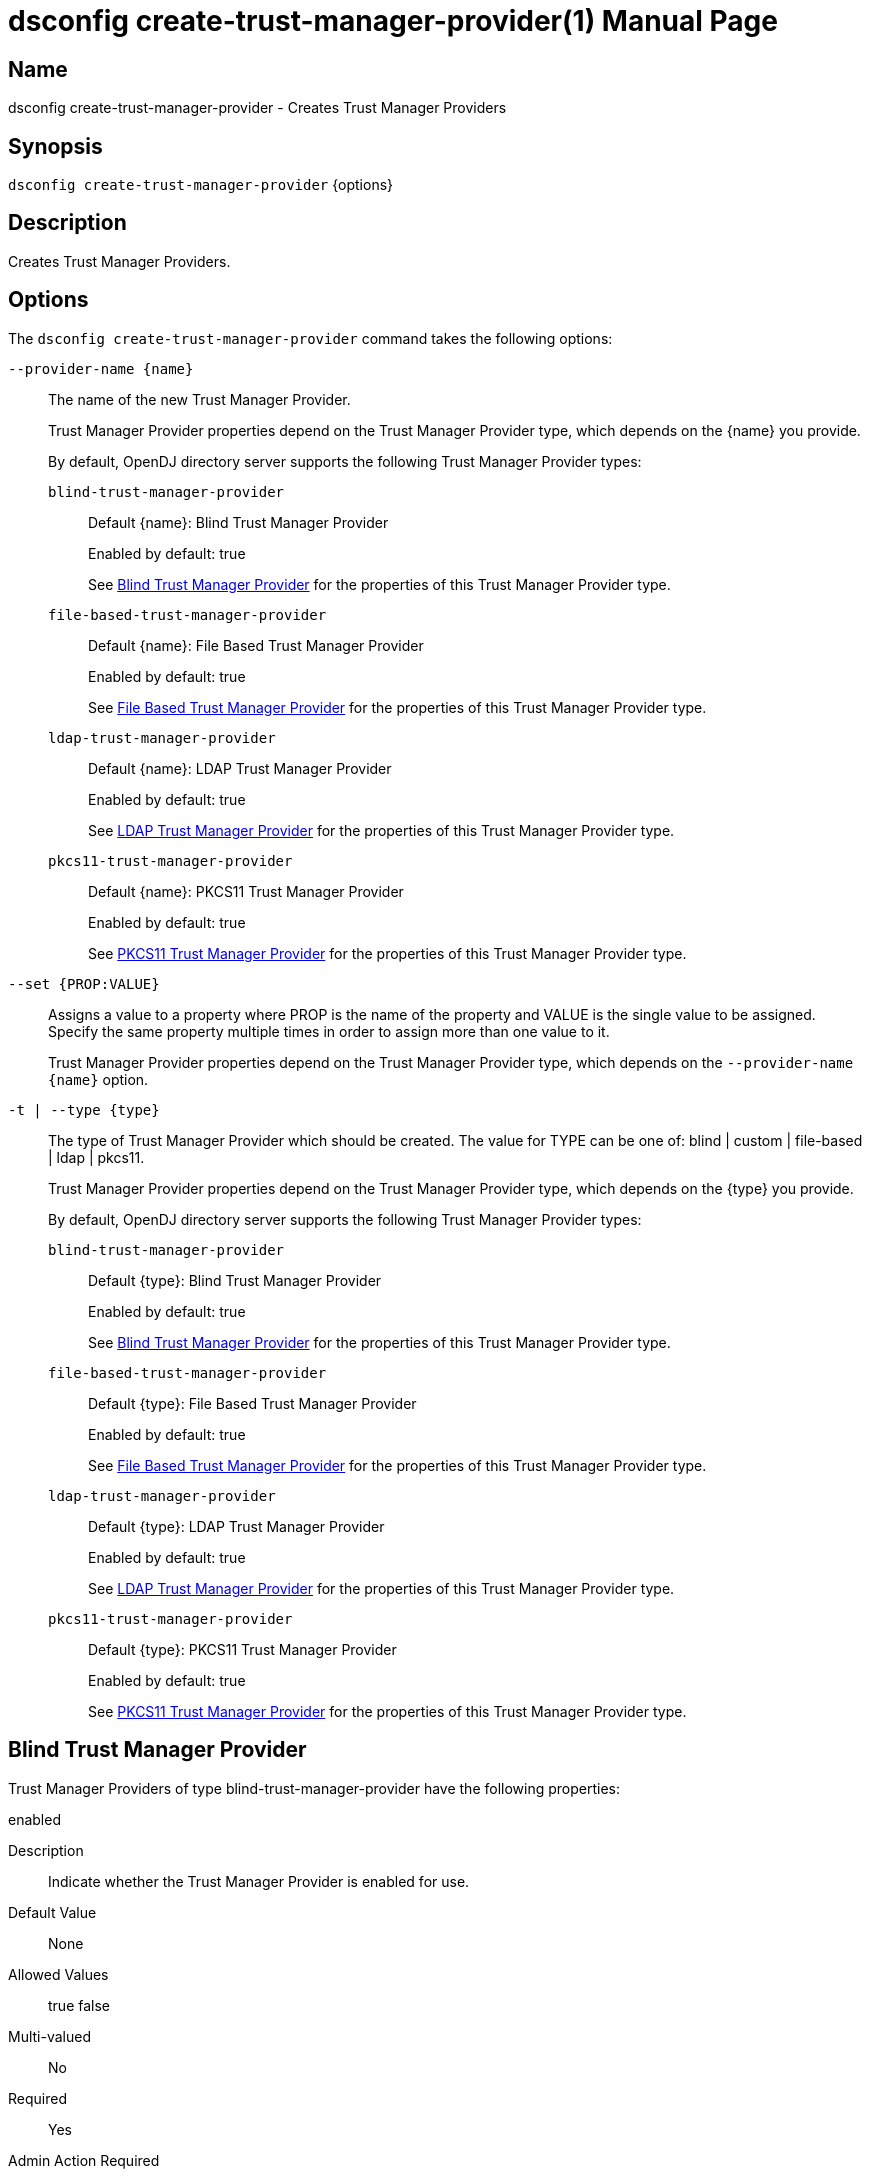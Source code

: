 ////
  The contents of this file are subject to the terms of the Common Development and
  Distribution License (the License). You may not use this file except in compliance with the
  License.

  You can obtain a copy of the License at legal/CDDLv1.0.txt. See the License for the
  specific language governing permission and limitations under the License.

  When distributing Covered Software, include this CDDL Header Notice in each file and include
  the License file at legal/CDDLv1.0.txt. If applicable, add the following below the CDDL
  Header, with the fields enclosed by brackets [] replaced by your own identifying
  information: "Portions Copyright [year] [name of copyright owner]".

  Copyright 2011-2017 ForgeRock AS.
  Portions Copyright 2025 3A Systems LLC.
////

[#dsconfig-create-trust-manager-provider]
= dsconfig create-trust-manager-provider(1)
:doctype: manpage
:manmanual: Directory Server Tools
:mansource: OpenDJ

== Name
dsconfig create-trust-manager-provider - Creates Trust Manager Providers

== Synopsis

`dsconfig create-trust-manager-provider` {options}

[#dsconfig-create-trust-manager-provider-description]
== Description

Creates Trust Manager Providers.



[#dsconfig-create-trust-manager-provider-options]
== Options

The `dsconfig create-trust-manager-provider` command takes the following options:

--
`--provider-name {name}`::

The name of the new Trust Manager Provider.
+

[open]
====
Trust Manager Provider properties depend on the Trust Manager Provider type, which depends on the {name} you provide.

By default, OpenDJ directory server supports the following Trust Manager Provider types:

`blind-trust-manager-provider`::
+
Default {name}: Blind Trust Manager Provider
+
Enabled by default: true
+
See  <<dsconfig-create-trust-manager-provider-blind-trust-manager-provider>> for the properties of this Trust Manager Provider type.
`file-based-trust-manager-provider`::
+
Default {name}: File Based Trust Manager Provider
+
Enabled by default: true
+
See  <<dsconfig-create-trust-manager-provider-file-based-trust-manager-provider>> for the properties of this Trust Manager Provider type.
`ldap-trust-manager-provider`::
+
Default {name}: LDAP Trust Manager Provider
+
Enabled by default: true
+
See  <<dsconfig-create-trust-manager-provider-ldap-trust-manager-provider>> for the properties of this Trust Manager Provider type.
`pkcs11-trust-manager-provider`::
+
Default {name}: PKCS11 Trust Manager Provider
+
Enabled by default: true
+
See  <<dsconfig-create-trust-manager-provider-pkcs11-trust-manager-provider>> for the properties of this Trust Manager Provider type.
====

`--set {PROP:VALUE}`::

Assigns a value to a property where PROP is the name of the property and VALUE is the single value to be assigned. Specify the same property multiple times in order to assign more than one value to it.
+
Trust Manager Provider properties depend on the Trust Manager Provider type, which depends on the `--provider-name {name}` option.

`-t | --type {type}`::

The type of Trust Manager Provider which should be created. The value for TYPE can be one of: blind | custom | file-based | ldap | pkcs11.
+

[open]
====
Trust Manager Provider properties depend on the Trust Manager Provider type, which depends on the {type} you provide.

By default, OpenDJ directory server supports the following Trust Manager Provider types:

`blind-trust-manager-provider`::
+
Default {type}: Blind Trust Manager Provider
+
Enabled by default: true
+
See  <<dsconfig-create-trust-manager-provider-blind-trust-manager-provider>> for the properties of this Trust Manager Provider type.
`file-based-trust-manager-provider`::
+
Default {type}: File Based Trust Manager Provider
+
Enabled by default: true
+
See  <<dsconfig-create-trust-manager-provider-file-based-trust-manager-provider>> for the properties of this Trust Manager Provider type.
`ldap-trust-manager-provider`::
+
Default {type}: LDAP Trust Manager Provider
+
Enabled by default: true
+
See  <<dsconfig-create-trust-manager-provider-ldap-trust-manager-provider>> for the properties of this Trust Manager Provider type.
`pkcs11-trust-manager-provider`::
+
Default {type}: PKCS11 Trust Manager Provider
+
Enabled by default: true
+
See  <<dsconfig-create-trust-manager-provider-pkcs11-trust-manager-provider>> for the properties of this Trust Manager Provider type.
====

--

[#dsconfig-create-trust-manager-provider-blind-trust-manager-provider]
== Blind Trust Manager Provider

Trust Manager Providers of type blind-trust-manager-provider have the following properties:

--


enabled::
[open]
====
Description::
Indicate whether the Trust Manager Provider is enabled for use. 


Default Value::
None


Allowed Values::
true
false


Multi-valued::
No

Required::
Yes

Admin Action Required::
None

Advanced Property::
No

Read-only::
No


====

java-class::
[open]
====
Description::
The fully-qualified name of the Java class that provides the Blind Trust Manager Provider implementation. 


Default Value::
org.opends.server.extensions.BlindTrustManagerProvider


Allowed Values::
A Java class that implements or extends the class(es): org.opends.server.api.TrustManagerProvider


Multi-valued::
No

Required::
Yes

Admin Action Required::
None

Advanced Property::
Yes (Use --advanced in interactive mode.)

Read-only::
No


====



--

[#dsconfig-create-trust-manager-provider-file-based-trust-manager-provider]
== File Based Trust Manager Provider

Trust Manager Providers of type file-based-trust-manager-provider have the following properties:

--


enabled::
[open]
====
Description::
Indicate whether the Trust Manager Provider is enabled for use. 


Default Value::
None


Allowed Values::
true
false


Multi-valued::
No

Required::
Yes

Admin Action Required::
None

Advanced Property::
No

Read-only::
No


====

java-class::
[open]
====
Description::
The fully-qualified name of the Java class that provides the File Based Trust Manager Provider implementation. 


Default Value::
org.opends.server.extensions.FileBasedTrustManagerProvider


Allowed Values::
A Java class that implements or extends the class(es): org.opends.server.api.TrustManagerProvider


Multi-valued::
No

Required::
Yes

Admin Action Required::
None

Advanced Property::
Yes (Use --advanced in interactive mode.)

Read-only::
No


====

trust-store-file::
[open]
====
Description::
Specifies the path to the file containing the trust information. It can be an absolute path or a path that is relative to the OpenDJ instance root. Changes to this configuration attribute take effect the next time that the trust manager is accessed.


Default Value::
None


Allowed Values::
An absolute path or a path that is relative to the OpenDJ directory server instance root.


Multi-valued::
No

Required::
Yes

Admin Action Required::
None

Advanced Property::
No

Read-only::
No


====

trust-store-pin::
[open]
====
Description::
Specifies the clear-text PIN needed to access the File Based Trust Manager Provider . 


Default Value::
None


Allowed Values::
A String


Multi-valued::
No

Required::
No

Admin Action Required::
NoneChanges to this property will take effect the next time that the File Based Trust Manager Provider is accessed.

Advanced Property::
No

Read-only::
No


====

trust-store-pin-environment-variable::
[open]
====
Description::
Specifies the name of the environment variable that contains the clear-text PIN needed to access the File Based Trust Manager Provider . 


Default Value::
None


Allowed Values::
A String


Multi-valued::
No

Required::
No

Admin Action Required::
NoneChanges to this property will take effect the next time that the File Based Trust Manager Provider is accessed.

Advanced Property::
No

Read-only::
No


====

trust-store-pin-file::
[open]
====
Description::
Specifies the path to the text file whose only contents should be a single line containing the clear-text PIN needed to access the File Based Trust Manager Provider . 


Default Value::
None


Allowed Values::
A String


Multi-valued::
No

Required::
No

Admin Action Required::
NoneChanges to this property will take effect the next time that the File Based Trust Manager Provider is accessed.

Advanced Property::
No

Read-only::
No


====

trust-store-pin-property::
[open]
====
Description::
Specifies the name of the Java property that contains the clear-text PIN needed to access the File Based Trust Manager Provider . 


Default Value::
None


Allowed Values::
A String


Multi-valued::
No

Required::
No

Admin Action Required::
NoneChanges to this property will take effect the next time that the File Based Trust Manager Provider is accessed.

Advanced Property::
No

Read-only::
No


====

trust-store-type::
[open]
====
Description::
Specifies the format for the data in the trust store file. Valid values always include &apos;JKS&apos; and &apos;PKCS12&apos;, but different implementations can allow other values as well. If no value is provided, then the JVM default value is used. Changes to this configuration attribute take effect the next time that the trust manager is accessed.


Default Value::
None


Allowed Values::
Any key store format supported by the Java runtime environment. The "JKS" and "PKCS12" formats are typically available in Java environments.


Multi-valued::
No

Required::
No

Admin Action Required::
None

Advanced Property::
No

Read-only::
No


====



--

[#dsconfig-create-trust-manager-provider-ldap-trust-manager-provider]
== LDAP Trust Manager Provider

Trust Manager Providers of type ldap-trust-manager-provider have the following properties:

--


base-dn::
[open]
====
Description::
The base DN beneath which LDAP key store entries are located. 


Default Value::
None


Allowed Values::
A valid DN.


Multi-valued::
No

Required::
Yes

Admin Action Required::
None

Advanced Property::
No

Read-only::
No


====

enabled::
[open]
====
Description::
Indicate whether the Trust Manager Provider is enabled for use. 


Default Value::
None


Allowed Values::
true
false


Multi-valued::
No

Required::
Yes

Admin Action Required::
None

Advanced Property::
No

Read-only::
No


====

java-class::
[open]
====
Description::
The fully-qualified name of the Java class that provides the LDAP Trust Manager Provider implementation. 


Default Value::
org.opends.server.extensions.LDAPTrustManagerProvider


Allowed Values::
A Java class that implements or extends the class(es): org.opends.server.api.TrustManagerProvider


Multi-valued::
No

Required::
Yes

Admin Action Required::
None

Advanced Property::
Yes (Use --advanced in interactive mode.)

Read-only::
No


====

trust-store-pin::
[open]
====
Description::
Specifies the clear-text PIN needed to access the LDAP Trust Manager Provider . 


Default Value::
None


Allowed Values::
A String


Multi-valued::
No

Required::
No

Admin Action Required::
NoneChanges to this property will take effect the next time that the LDAP Trust Manager Provider is accessed.

Advanced Property::
No

Read-only::
No


====

trust-store-pin-environment-variable::
[open]
====
Description::
Specifies the name of the environment variable that contains the clear-text PIN needed to access the LDAP Trust Manager Provider . 


Default Value::
None


Allowed Values::
A String


Multi-valued::
No

Required::
No

Admin Action Required::
NoneChanges to this property will take effect the next time that the LDAP Trust Manager Provider is accessed.

Advanced Property::
No

Read-only::
No


====

trust-store-pin-file::
[open]
====
Description::
Specifies the path to the text file whose only contents should be a single line containing the clear-text PIN needed to access the LDAP Trust Manager Provider . 


Default Value::
None


Allowed Values::
A String


Multi-valued::
No

Required::
No

Admin Action Required::
NoneChanges to this property will take effect the next time that the LDAP Trust Manager Provider is accessed.

Advanced Property::
No

Read-only::
No


====

trust-store-pin-property::
[open]
====
Description::
Specifies the name of the Java property that contains the clear-text PIN needed to access the LDAP Trust Manager Provider . 


Default Value::
None


Allowed Values::
A String


Multi-valued::
No

Required::
No

Admin Action Required::
NoneChanges to this property will take effect the next time that the LDAP Trust Manager Provider is accessed.

Advanced Property::
No

Read-only::
No


====



--

[#dsconfig-create-trust-manager-provider-pkcs11-trust-manager-provider]
== PKCS11 Trust Manager Provider

Trust Manager Providers of type pkcs11-trust-manager-provider have the following properties:

--


enabled::
[open]
====
Description::
Indicate whether the Trust Manager Provider is enabled for use. 


Default Value::
None


Allowed Values::
true
false


Multi-valued::
No

Required::
Yes

Admin Action Required::
None

Advanced Property::
No

Read-only::
No


====

java-class::
[open]
====
Description::
The fully-qualified name of the Java class that provides the PKCS11 Trust Manager Provider implementation. 


Default Value::
org.opends.server.extensions.PKCS11TrustManagerProvider


Allowed Values::
A Java class that implements or extends the class(es): org.opends.server.api.TrustManagerProvider


Multi-valued::
No

Required::
Yes

Admin Action Required::
None

Advanced Property::
Yes (Use --advanced in interactive mode.)

Read-only::
No


====

trust-store-pin::
[open]
====
Description::
Specifies the clear-text PIN needed to access the PKCS11 Trust Manager Provider . 


Default Value::
None


Allowed Values::
A String


Multi-valued::
No

Required::
No

Admin Action Required::
NoneChanges to this property will take effect the next time that the PKCS11 Trust Manager Provider is accessed.

Advanced Property::
No

Read-only::
No


====

trust-store-pin-environment-variable::
[open]
====
Description::
Specifies the name of the environment variable that contains the clear-text PIN needed to access the PKCS11 Trust Manager Provider . 


Default Value::
None


Allowed Values::
A String


Multi-valued::
No

Required::
No

Admin Action Required::
NoneChanges to this property will take effect the next time that the PKCS11 Trust Manager Provider is accessed.

Advanced Property::
No

Read-only::
No


====

trust-store-pin-file::
[open]
====
Description::
Specifies the path to the text file whose only contents should be a single line containing the clear-text PIN needed to access the PKCS11 Trust Manager Provider . 


Default Value::
None


Allowed Values::
A String


Multi-valued::
No

Required::
No

Admin Action Required::
NoneChanges to this property will take effect the next time that the PKCS11 Trust Manager Provider is accessed.

Advanced Property::
No

Read-only::
No


====

trust-store-pin-property::
[open]
====
Description::
Specifies the name of the Java property that contains the clear-text PIN needed to access the PKCS11 Trust Manager Provider . 


Default Value::
None


Allowed Values::
A String


Multi-valued::
No

Required::
No

Admin Action Required::
NoneChanges to this property will take effect the next time that the PKCS11 Trust Manager Provider is accessed.

Advanced Property::
No

Read-only::
No


====



--


